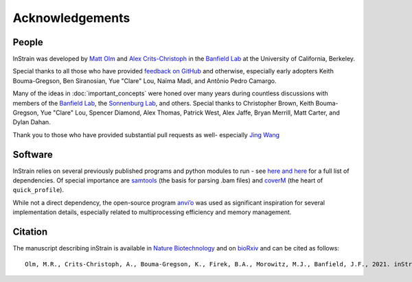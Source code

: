 Acknowledgements
==========================

People
++++++++++++++++++++++++

InStrain was developed by `Matt Olm <mattolm@berkeley.edu>`_ and
`Alex Crits-Christoph <crits-christoph@berkeley.edu>`_ in the `Banfield Lab <https://geomicrobiology.berkeley.edu/>`_ at the University of California, Berkeley.

Special thanks to all those who have provided `feedback on GitHub <https://github.com/MrOlm/inStrain/issues>`_ and otherwise, especially early adopters Keith Bouma-Gregson, Ben Siranosian, Yue "Clare" Lou, Naïma Madi, and Antônio Pedro Camargo.

Many of the ideas in :doc:`important_concepts` were honed over many years during countless discussions with members of the `Banfield Lab <https://geomicrobiology.berkeley.edu/>`_, the `Sonnenburg Lab <https://sonnenburglab.stanford.edu/>`_, and others. Special thanks to Christopher Brown, Keith Bouma-Gregson, Yue "Clare" Lou, Spencer Diamond, Alex Thomas, Patrick West, Alex Jaffe, Bryan Merrill, Matt Carter, and Dylan Dahan.

Thank you to those who have provided substantial pull requests as well- especially `Jing Wang <https://github.com/zhenjiaofenjie/>`_

Software
+++++++++++++++++++++++++

InStrain relies on several previously published programs and python modules to run - see `here <https://github.com/MrOlm/inStrain/blob/master/setup.py>`_ `and here <https://bioconda.github.io/recipes/instrain/README.html>`_ for a full list of dependencies. Of special importance are `samtools <http://www.htslib.org>`_ (the basis for parsing .bam files) and `coverM <https://github.com/wwood/CoverM>`_ (the heart of ``quick_profile``).

While not a direct dependency, the open-source program `anvi’o <http://merenlab.org/software/anvio/>`_ was used as significant inspiration for several implementation details, especially related to multiprocessing efficiency and memory management.

Citation
+++++++++++++++++++++++++

The manuscript describing inStrain is available in `Nature Biotechnology <https://doi.org/10.1038/s41587-020-00797-0>`_ and on `bioRxiv <https://www.biorxiv.org/content/10.1101/2020.01.22.915579v1>`_
and can be cited as follows::

    Olm, M.R., Crits-Christoph, A., Bouma-Gregson, K., Firek, B.A., Morowitz, M.J., Banfield, J.F., 2021. inStrain profiles population microdiversity from metagenomic data and sensitively detects shared microbial strains. Nature Biotechnology. https://doi.org/10.1038/s41587-020-00797-0

